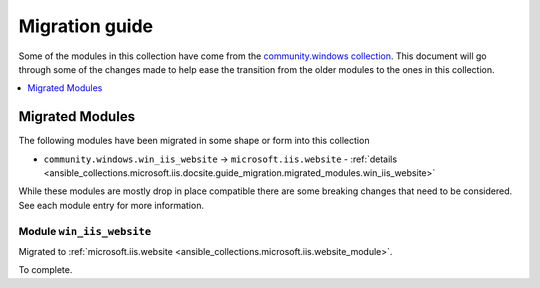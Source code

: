 .. _ansible_collections.microsoft.iis.docsite.guide_migration:

***************
Migration guide
***************

Some of the modules in this collection have come from the `community.windows collection <https://galaxy.ansible.com/community/windows>`_. This document will go through some of the changes made to help ease the transition from the older modules to the ones in this collection.

.. contents::
  :local:
  :depth: 1

.. _ansible_collections.microsoft.iis.docsite.guide_migration.migrated_modules:

Migrated Modules
================

The following modules have been migrated in some shape or form into this collection

* ``community.windows.win_iis_website`` -> ``microsoft.iis.website`` - :ref:`details <ansible_collections.microsoft.iis.docsite.guide_migration.migrated_modules.win_iis_website>`

While these modules are mostly drop in place compatible there are some breaking changes that need to be considered. See each module entry for more information.

.. _ansible_collections.microsoft.iis.docsite.guide_migration.migrated_modules.win_iis_website:

Module ``win_iis_website``
--------------------------

Migrated to :ref:`microsoft.iis.website <ansible_collections.microsoft.iis.website_module>`.

To complete.
